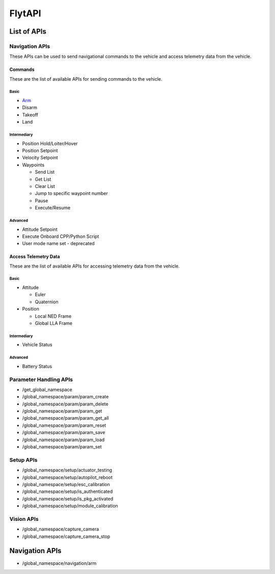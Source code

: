 .. index:: api

.. _api_reference:

FlytAPI
=======

.. _list-of-APIs:

List of APIs
------------

Navigation APIs
^^^^^^^^^^^^^^^

These APIs can be used to send navigational commands to the vehicle and access telemetry data from the vehicle.

Commands
""""""""

These are the list of available APIs for sending commands to the vehicle.

Basic
+++++

* `Arm`_
* Disarm
* Takeoff
* Land


Intermediary
++++++++++++

* Position Hold/Loiter/Hover
* Position Setpoint
* Velocity Setpoint
* Waypoints

  - Send List
  - Get List 
  - Clear List
  - Jump to specific waypoint number
  - Pause
  - Execute/Resume                

Advanced
++++++++

* Attitude Setpoint
* Execute Onboard CPP/Python Script
* User mode name set - deprecated 



Access Telemetry Data
"""""""""""""""""""""

These are the list of available APIs for accessing telemetry data from the vehicle.

Basic
+++++

* Attitude

  - Euler
  - Quaternion

* Position

  - Local NED Frame
  - Global LLA Frame

Intermediary
++++++++++++

* Vehicle Status

  
Advanced
++++++++

* Battery Status
 

Parameter Handling APIs
^^^^^^^^^^^^^^^^^^^^^^^

* /get_global_namespace
* /global_namespace/param/param_create
* /global_namespace/param/param_delete
* /global_namespace/param/param_get
* /global_namespace/param/param_get_all
* /global_namespace/param/param_reset
* /global_namespace/param/param_save
* /global_namespace/param/param_load
* /global_namespace/param/param_set



Setup APIs
^^^^^^^^^^

* /global_namespace/setup/actuator_testing
* /global_namespace/setup/autopilot_reboot
* /global_namespace/setup/esc_calibration
* /global_namespace/setup/is_authenticated
* /global_namespace/setup/is_pkg_activated
* /global_namespace/setup/module_calibration

Vision APIs
^^^^^^^^^^^

* /global_namespace/capture_camera
* /global_namespace/capture_camera_stop



Navigation APIs
---------------

.. _Arm:

* /global_namespace/navigation/arm

    